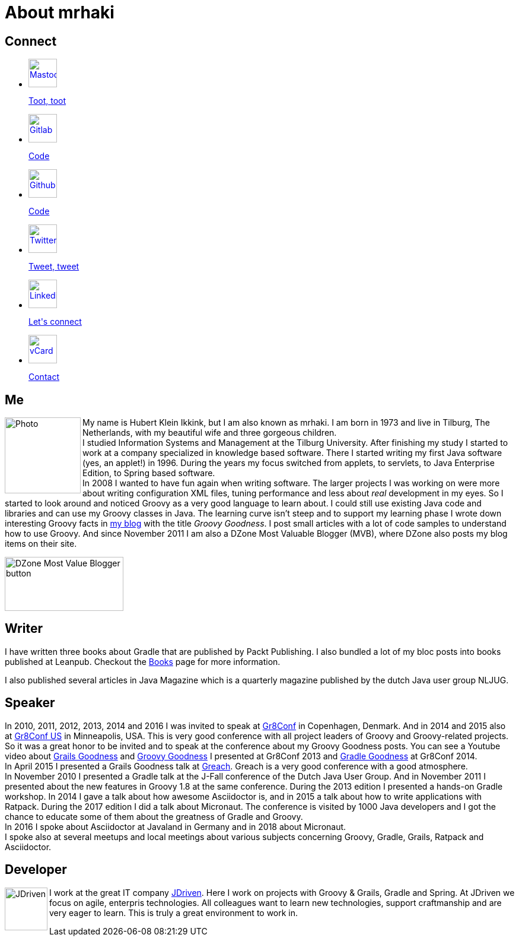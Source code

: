 = About mrhaki
:jbake-type: page
:imagesdir: ../images
:socialicons: {imagesdir}/social-svg/
:idprefix:

== Connect

[subs="attributes"]
++++
<ul class="connect">
    <li>
        <p><a href="//mastodon.online/@mrhaki"><img src="{socialicons}mastodon.svg"
            alt="Mastodon" title="Mastodon" width="48" height="48"/></a></p>
        <p class="description"><a href="//mastodon.online/@mrhaki">Toot, toot</a></p>
    </li>
    <li>
        <p><a href="//gitlab.com/mrhaki"><img src="{socialicons}gitlab.svg"
            alt="Gitlab" title="Gitlab" width="48" height="48"/></a></p>
        <p class="description"><a href="//gitlab.com/mrhaki">Code</a></p>
    </li>
    <li>
        <p><a href="//github.com/mrhaki"><img src="{socialicons}github.svg"
            alt="Github" title="Github" width="48" height="48"/></a></p>
        <p class="description"><a href="//github.com/mrhaki">Code</a></p>
    </li>
    <li>
        <p><a href="//www.twitter.com/mrhaki"><img src="{socialicons}twitter.svg"
            alt="Twitter" title="Twitter" width="48" height="48"/></a></p>
        <p class="description"><a href="//www.twitter.com/mrhaki">Tweet, tweet</a></p>
    </li>
    <li>
        <p><a href="//nl.linkedin.com/in/mrhaki"><img src="{socialicons}linkedin.svg"
            alt="Linkedin" title="Linkedin" width="48" height="48"/></a></p>
        <p class="description"><a href="//nl.linkedin.com/in/mrhaki">Let's connect</a></p>
    </li>
    <li>
        <p><a href="mrhaki.vcf"><img src="{socialicons}email.svg"
            alt="vCard" title="vCard" width="48" height="48"/></a></p>
        <p class="description"><a href="mrhaki.vcf">Contact</a></p>
    </li>
</ul>
++++

== Me

pass:attributes[<img src="{imagesdir}/jdriven-photo.jpg" alt="Photo" width="128" height="128" align="left" class="photo">] My name is Hubert Klein Ikkink, but I am also known as mrhaki.
I am born in 1973 and live in Tilburg, The Netherlands, with my beautiful wife and three gorgeous children. +
I studied Information Systems and Management at the Tilburg University.
After finishing my study I started to work at a company specialized in knowledge based software.
There I started writing my first Java software (yes, an applet!) in 1996.
During the years my focus switched from applets, to servlets, to Java Enterprise Edition, to Spring based software. +
In 2008 I wanted to have fun again when writing software.
The larger projects I was working on
were more about writing configuration XML files, tuning performance and less about _real_ development in my eyes.
So I started to look around and noticed Groovy as a very good language to learn about.
I could still use existing Java code and libraries and can use my Groovy classes in Java.
The learning curve isn't steep and to support my learning phase I wrote down interesting Groovy facts in http://www.mrhaki.com/blog[my blog] with the title _Groovy Goodness_.
I post small articles with a lot of code samples to understand how to use Groovy.
And since November 2011 I am also a DZone Most Valuable Blogger (MVB), where DZone also posts my blog items on their site.

image::{imagesdir}/mvbbutton.png[width=200,height=91,alt=DZone Most Value Blogger button]

== Writer

I have written three books about Gradle that are published by Packt Publishing.
I also bundled a lot of my bloc posts into books published at Leanpub.
Checkout the pass:attributes[<a href="/books.html">Books</a>] page for more information.

I also published several articles in Java Magazine which is a quarterly magazine published by the dutch Java user group NLJUG.

== Speaker

In 2010, 2011, 2012, 2013, 2014 and 2016 I was invited to speak at http://gr8conf.eu[Gr8Conf] in Copenhagen, Denmark.
And in 2014 and 2015 also at https://gr8conf.us[Gr8Conf US] in Minneapolis, USA.
This is very good conference with all project leaders of Groovy and Groovy-related projects.
So it was a great honor to be invited and to speak at the conference about my Groovy Goodness posts.
You can see a Youtube video about https://www.youtube.com/watch?v=jmWrjIhOq-s[Grails Goodness] and https://www.youtube.com/watch?v=Ls7u38U0HFw[Groovy Goodness] I presented at Gr8Conf 2013 and https://www.youtube.com/watch?v=zSnsi6wd6GA[Gradle Goodness] at Gr8Conf 2014. +
In April 2015 I presented a Grails Goodness talk at https://www.greachconf.com[Greach].
Greach is a very good conference with a good atmosphere. +
In November 2010 I presented a Gradle talk at the J-Fall conference of the Dutch Java User Group.
And in November 2011 I presented about the new features in Groovy 1.8 at the same conference.
During the 2013 edition I presented a hands-on Gradle workshop.
In 2014 I gave a talk about how awesome Asciidoctor is, and in 2015 a talk about how to write applications with Ratpack.
During the 2017 edition I did a talk about Micronaut.
The conference is visited by 1000 Java developers and I got the chance to educate some of them about the greatness of Gradle and Groovy. +
In 2016 I spoke about Asciidoctor at Javaland in Germany and in 2018 about Micronaut. +
I spoke also at several meetups and local meetings about various subjects concerning Groovy, Gradle, Grails, Ratpack and Asciidoctor.

== Developer

pass:attributes[<img src="{imagesdir}/logo-jdriven.png" alt=JDriven width=72 height=72 align="left" class="photo"/>]
I work at the great IT company https://www.jdriven.com/[JDriven].
Here I work on projects with Groovy & Grails, Gradle and Spring.
At JDriven we focus on agile, enterpris technologies.
All colleagues want to learn new technologies, support craftmanship and are very eager to learn.
This is truly a great environment to work in.

